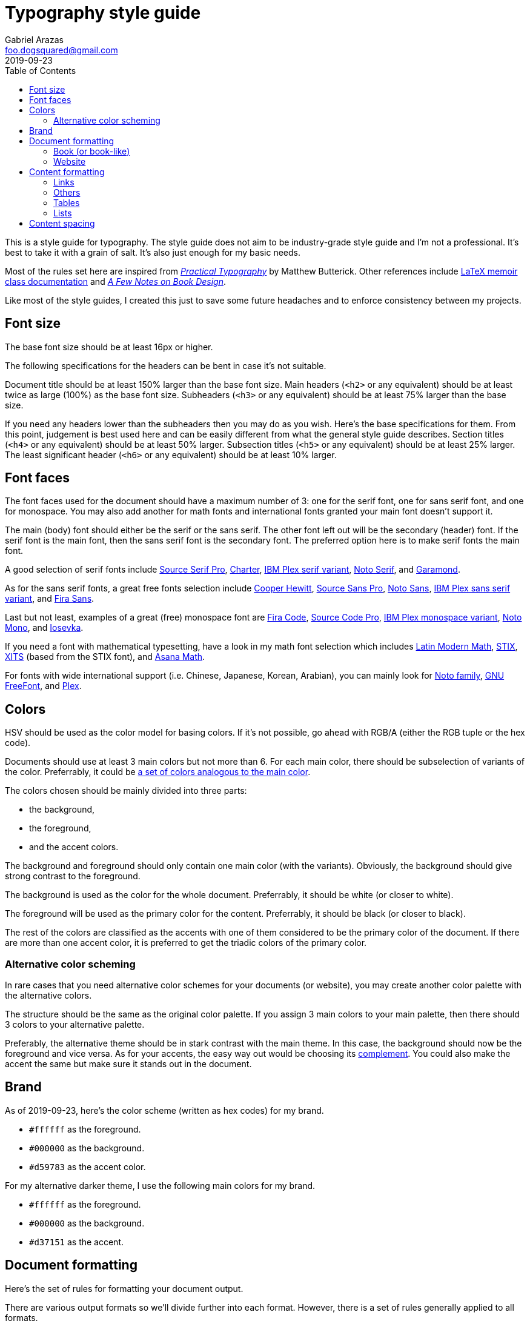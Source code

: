 = Typography style guide 
Gabriel Arazas <foo.dogsquared@gmail.com>
2019-09-23
:toc:

:main-color: d59783
:alternate-main-color: d37151

This is a style guide for typography. 
The style guide does not aim to be industry-grade style guide and I'm not a professional. 
It's best to take it with a grain of salt. 
It's also just enough for my basic needs. 

Most of the rules set here are inspired from https://practicaltypography.com/[_Practical Typography_] by Matthew Butterick. 
Other references include http://www.texdoc.net/texmf-dist/doc/latex/memoir/memman.pdf[LaTeX memoir class documentation] and http://texdoc.net/texmf-dist/doc/fonts/memdesign/memdesign.pdf[_A Few Notes on Book Design_]. 

Like most of the style guides, I created this just to save some future headaches and to enforce consistency between my projects. 




== Font size  

The base font size should be at least 16px or higher. 

The following specifications for the headers can be bent in case it's not suitable. 

Document title should be at least 150% larger than the base font size. 
Main headers (`<h2>` or any equivalent) should be at least twice as large (100%) as the base font size. 
Subheaders (`<h3>` or any equivalent) should be at least 75% larger than the base size. 

If you need any headers lower than the subheaders then you may do as you wish. 
Here's the base specifications for them. 
From this point, judgement is best used here and can be easily different from what the general style guide describes. 
Section titles (`<h4>` or any equivalent) should be at least 50% larger. 
Subsection titles (`<h5>` or any equivalent) should be at least 25% larger. 
The least significant header (`<h6>` or any equivalent) should be at least 10% larger. 



== Font faces 

The font faces used for the document should have a maximum number of 3: one for the serif font, one for sans serif font, and one for monospace. 
You may also add another for math fonts and international fonts granted your main font doesn't support it. 

The main (body) font should either be the serif or the sans serif. 
The other font left out will be the secondary (header) font. 
If the serif font is the main font, then the sans serif font is the secondary font. 
The preferred option here is to make serif fonts the main font. 

A good selection of serif fonts include https://github.com/adobe-fonts/source-serif-pro[Source Serif Pro], https://practicaltypography.com/charter.html[Charter], https://github.com/IBM/plex[IBM Plex serif variant], https://www.google.com/get/noto/#serif-lgc[Noto Serif], and 
https://garamond.org/[Garamond]. 

As for the sans serif fonts, a great free fonts selection include https://www.cooperhewitt.org/open-source-at-cooper-hewitt/cooper-hewitt-the-typeface-by-chester-jenkins/[Cooper Hewitt], 
https://github.com/adobe-fonts/source-sans-pro[Source Sans Pro], https://www.google.com/get/noto/#sans-lgc[Noto Sans], https://github.com/IBM/plex[IBM Plex sans serif variant], and https://mozilla.github.io/Fira/[Fira Sans]. 

Last but not least, examples of a great (free) monospace font are https://github.com/tonsky/FiraCode[Fira Code], https://github.com/adobe-fonts/source-code-pro[Source Code Pro], https://adobe-fonts.github.io/source-code-pro/[IBM Plex monospace variant], https://www.google.com/get/noto/#mono-mono[Noto Mono], and https://typeof.net/Iosevka/[Iosevka]. 

If you need a font with mathematical typesetting, have a look in my math font selection which includes http://www.gust.org.pl/projects/e-foundry/lm-math[Latin Modern Math], https://github.com/stipub/stixfonts[STIX], https://github.com/alif-type/xits[XITS] (based from the STIX font), and https://www.ctan.org/tex-archive/fonts/Asana-Math/[Asana Math]. 

For fonts with wide international support (i.e. Chinese, Japanese, Korean, Arabian), you can mainly look for https://www.google.com/get/noto/[Noto family], https://www.gnu.org/software/freefont/[GNU FreeFont], and https://github.com/IBM/plex[Plex].




== Colors 

HSV should be used as the color model for basing colors. 
If it's not possible, go ahead with RGB/A (either the RGB tuple or the hex code). 

Documents should use at least 3 main colors but not more than 6. 
For each main color, there should be subselection of variants of the color. 
Preferrably, it could be https://www.thespruce.com/understanding-analogous-colors-1973820[a set of colors analogous to the main color].  

The colors chosen should be mainly divided into three parts: 

* the background, 
* the foreground, 
* and the accent colors. 

The background and foreground should only contain one main color (with the variants). 
Obviously, the background should give strong contrast to the foreground. 

The background is used as the color for the whole document. 
Preferrably, it should be white (or closer to white). 

The foreground will be used as the primary color for the content. 
Preferrably, it should be black (or closer to black). 

The rest of the colors are classified as the accents with one of them considered to be the primary color of the document. 
If there are more than one accent color, it is preferred to get the triadic colors of the primary color. 


=== Alternative color scheming 

In rare cases that you need alternative color schemes for your documents (or website), you may create another color palette with the alternative colors. 

The structure should be the same as the original color palette. 
If you assign 3 main colors to your main palette, then there should 3 colors to your alternative palette. 

Preferably, the alternative theme should be in stark contrast with the main theme. 
In this case, the background should now be the foreground and vice versa. 
As for your accents, the easy way out would be choosing its https://color-wheel-artist.com/complementary-colors-defined/[complement]. 
You could also make the accent the same but make sure it stands out in the document. 



== Brand 

As of 2019-09-23, here's the color scheme (written as hex codes) for my brand. 

* `#ffffff` as the foreground. 
* `#000000` as the background. 
* `#{main-color}` as the accent color. 

For my alternative darker theme, I use the following main colors for my brand.

* `#ffffff` as the foreground. 
* `#000000` as the background. 
* `#{alternate-main-color}` as the accent. 




== Document formatting 

Here's the set of rules for formatting your document output. 

There are various output formats so we'll divide further into each format. 
However, there is a set of rules generally applied to all formats. 

* The optimal characters per line for the documents is 60 to 80. 
* The content body should be centered on the document. 


=== Book (or book-like) 

This is commonly applied with https://www.latex-project.org/[LaTeX documents] and other book publication toolchains. 

* If the book (or book-like) output includes headers, footers, and page numbers, align them with the content body. 
* There should be margins that measures at least 1 inch on all sides. 
* Make sure there is at least a title page, preface (if any), table of contents, and table of figures. 


=== Website 

When you create your own website, it is best to give focus on the typography at first since "Content is king." as they say. 

* Use https://developer.mozilla.org/en-US/docs/Web/CSS/Media_Queries/Using_media_queries[media queries] to set breakpoints for mobile and desktop screens. 
* Leave the default font size for the mobile screens and apply the base font size for tablet (or larger) screens. 
If you didn't apply this, your site does have a large font but it's uncomfortable to read for mobile devices. 
* Create two stylesheets: one for the base elements and the other for the site layout (with the classes applied, etc.). 
In this way, you can easily inline the CSS style for your site and only wait for the layouts stylesheet to load. 
* Use https://developer.mozilla.org/en-US/docs/Web/CSS/text-rendering[text rendering optimization], https://developer.mozilla.org/en-US/docs/Web/CSS/font-kerning[font kerning], and https://developer.mozilla.org/en-US/docs/Web/CSS/font-feature-settings[other font-related properties] you might find useful. 


== Content formatting 


=== Links 

Hyperlinks should be differently colored with no text decorations. 

If the document is intended for printing, separate the text from the URL. 
Furthermore, the URL should be in monospace and enclosed in parenthesis. 

----
// Hyperlink with description (in Asciidoc)
https://practicaltypography.com/[Practical Typography] 

// Text with URL (Asciidoc can detect URLs)
Practical Typography (`https://practicaltypography.com/`)
----

Speaking of URLs, any raw URLs should be formatted in monospace text. 


=== Others  

Here's the style guidelines for usual content formatting in the main body. 

* Prerendered text (`<pre>` or any equivalent) should strictly render as monospace text and have a slightly different background (usually the greyed background color) to easily discern them especially if the main font is monospace. 
* Highlighted text (`<mark>` or any equivalent) should strictly render with the main font and sports a different background (usually the foreground) with the color of the background to easily discern from the prerendered text. 


=== Tables 

Basing on HTML tables, a table can be made up of a caption, a header, and the table body. 
It should have 

* Table headers should have the primary accent color as the background. 
* Table captions should be at the bottom of the table. 
* Tables should have zebra striping colors. 
Preferrably, it should have the greyed background color for even rows. 


=== Lists

* For ordered lists, avoid using roman numerals and letters. 
Only use numbers similarly to sectioning numbers for hierarchy. 
* For unordered lists, 
* If the list is handled by the program (which it should be nowadays), set it accordingly. 
For LaTeX documents, there's no need to since it is built for easy structuring of the book. 
For HTML, use https://developer.mozilla.org/en-US/docs/Web/CSS/CSS_Lists_and_Counters/Using_CSS_counters[CSS counters]. 




== Content spacing 

Avoid using paragraph indentations and use adequate amount of paragraph spaces instead. 

Vertical rhythm should be observed. 
The vertical space between typeblock elements (paragraphs, images, etc.) should be at least twice the base font size to easily notice it. 

As for headers, the primary headers (`<h2>` or any equivalent) should have a top margin thrice of the base font size. 
For subheaders (`<h3>` or any equivalent), they should have a top space that is 150% larger than the base font size. 

As for the rest of the headers, the normal vertical margin should be applied. 

